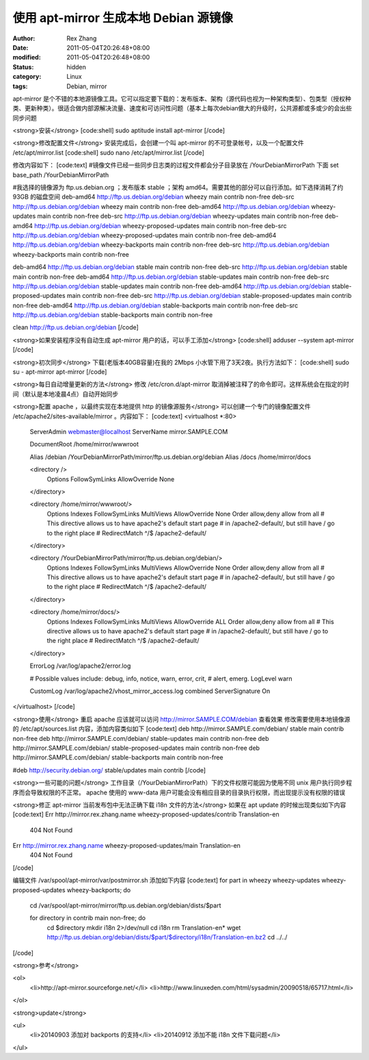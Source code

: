 
使用 apt-mirror 生成本地 Debian 源镜像
##########################################################


:author: Rex Zhang
:date: 2011-05-04T20:26:48+08:00
:modified: 2011-05-04T20:26:48+08:00
:status: hidden
:category: Linux
:tags: Debian, mirror


apt-mirror 是个不错的本地源镜像工具。它可以指定要下载的：发布版本、架构（源代码也视为一种架构类型）、包类型（授权种类、更新种类）。很适合做内部源解决流量、速度和可访问性问题（基本上每次debian做大的升级时，公共源都或多或少的会出些同步问题

<strong>安装</strong>
[code:shell]
sudo aptitude install apt-mirror
[/code]

<strong>修改配置文件</strong>
安装完成后，会创建一个叫 apt-mirror 的不可登录帐号，以及一个配置文件 /etc/apt/mirror.list
[code:shell]
sudo nano /etc/apt/mirror.list
[/code]

修改内容如下：
[code:text]
#镜像文件已经一些同步日志类的过程文件都会分子目录放在 /YourDebianMirrorPath 下面
set base_path /YourDebianMirrorPath

#我选择的镜像源为 ftp.us.debian.org ；发布版本 stable ；架构 amd64。需要其他的部分可以自行添加。如下选择消耗了约 93GB 的磁盘空间
deb-amd64 http://ftp.us.debian.org/debian wheezy main contrib non-free
deb-src   http://ftp.us.debian.org/debian wheezy main contrib non-free
deb-amd64 http://ftp.us.debian.org/debian wheezy-updates main contrib non-free
deb-src   http://ftp.us.debian.org/debian wheezy-updates main contrib non-free
deb-amd64 http://ftp.us.debian.org/debian wheezy-proposed-updates main contrib non-free
deb-src   http://ftp.us.debian.org/debian wheezy-proposed-updates main contrib non-free
deb-amd64 http://ftp.us.debian.org/debian wheezy-backports main contrib non-free
deb-src   http://ftp.us.debian.org/debian wheezy-backports main contrib non-free

deb-amd64 http://ftp.us.debian.org/debian stable main contrib non-free
deb-src   http://ftp.us.debian.org/debian stable main contrib non-free
deb-amd64 http://ftp.us.debian.org/debian stable-updates main contrib non-free
deb-src   http://ftp.us.debian.org/debian stable-updates main contrib non-free
deb-amd64 http://ftp.us.debian.org/debian stable-proposed-updates main contrib non-free
deb-src   http://ftp.us.debian.org/debian stable-proposed-updates main contrib non-free
deb-amd64 http://ftp.us.debian.org/debian stable-backports main contrib non-free
deb-src   http://ftp.us.debian.org/debian stable-backports main contrib non-free

clean http://ftp.us.debian.org/debian
[/code]

<strong>如果安装程序没有自动生成 apt-mirror 用户的话，可以手工添加</strong>
[code:shell]
adduser --system apt-mirror
[/code]

<strong>初次同步</strong>
下载(老版本40GB容量)在我的 2Mbps 小水管下用了3天2夜。执行方法如下：
[code:shell]
sudo su - apt-mirror
apt-mirror
[/code]

<strong>每日自动增量更新的方法</strong>
修改 /etc/cron.d/apt-mirror 取消掉被注释了的命令即可。这样系统会在指定的时间（默认是本地凌晨4点）自动开始同步

<strong>配置 apache ，以最终实现在本地提供 http 的镜像源服务</strong>
可以创建一个专门的镜像配置文件 /etc/apache2/sites-available/mirror 。内容如下：
[code:text]
<virtualhost *:80>
        ServerAdmin webmaster@localhost
        ServerName mirror.SAMPLE.COM

        DocumentRoot /home/mirror/wwwroot

        Alias /debian /YourDebianMirrorPath/mirror/ftp.us.debian.org/debian
        Alias /docs /home/mirror/docs

        <directory />
                Options FollowSymLinks
                AllowOverride None
        </directory>

        <directory /home/mirror/wwwroot/>
                Options Indexes FollowSymLinks MultiViews
                AllowOverride None
                Order allow,deny
                allow from all
                # This directive allows us to have apache2's default start page
                # in /apache2-default/, but still have / go to the right place
                # RedirectMatch ^/$ /apache2-default/
        </directory>
        
        <directory /YourDebianMirrorPath/mirror/ftp.us.debian.org/debian/>
                Options Indexes FollowSymLinks MultiViews
                AllowOverride None
                Order allow,deny
                allow from all
                # This directive allows us to have apache2's default start page
                # in /apache2-default/, but still have / go to the right place
                # RedirectMatch ^/$ /apache2-default/
        </directory>
        
        <directory /home/mirror/docs/>
                Options Indexes FollowSymLinks MultiViews
                AllowOverride ALL
                Order allow,deny
                allow from all
                # This directive allows us to have apache2's default start page
                # in /apache2-default/, but still have / go to the right place
                # RedirectMatch ^/$ /apache2-default/
        </directory>

        ErrorLog /var/log/apache2/error.log

        # Possible values include: debug, info, notice, warn, error, crit,
        # alert, emerg.
        LogLevel warn

        CustomLog /var/log/apache2/vhost_mirror_access.log combined
        ServerSignature On

</virtualhost>
[/code]

<strong>使用</strong>
重启 apache 应该就可以访问 http://mirror.SAMPLE.COM/debian 查看效果
修改需要使用本地镜像源的 /etc/apt/sources.list 内容，添加内容类似如下
[code:text]
deb http://mirror.SAMPLE.com/debian/ stable main contrib non-free
deb http://mirror.SAMPLE.com/debian/ stable-updates main contrib non-free
deb http://mirror.SAMPLE.com/debian/ stable-proposed-updates main contrib non-free
deb http://mirror.SAMPLE.com/debian/ stable-backports main contrib non-free

#deb http://security.debian.org/ stable/updates main contrib
[/code]

<strong>一些可能的问题</strong>
工作目录（/YourDebianMirrorPath）下的文件权限可能因为使用不同 unix 用户执行同步程序而会导致权限的不正常。
apache 使用的 www-data 用户可能会没有相应目录的目录执行权限，而出现提示没有权限的错误

<strong>修正 apt-mirror 当前发布包中无法正确下载 i18n 文件的方法</strong>
如果在 apt update 的时候出现类似如下内容
[code:text]
Err http://mirror.rex.zhang.name wheezy-proposed-updates/contrib Translation-en
  404  Not Found
Err http://mirror.rex.zhang.name wheezy-proposed-updates/main Translation-en
  404  Not Found
[/code]

编辑文件 /var/spool/apt-mirror/var/postmirror.sh 添加如下内容
[code:text]
for part in wheezy wheezy-updates wheezy-proposed-updates wheezy-backports; do
    cd /var/spool/apt-mirror/mirror/ftp.us.debian.org/debian/dists/$part

    for directory in contrib main non-free; do
        cd $directory
        mkdir i18n 2>/dev/null
        cd i18n
        rm Translation-en*
        wget http://ftp.us.debian.org/debian/dists/$part/$directory/i18n/Translation-en.bz2
        cd ../../
[/code]

<strong>参考</strong>

<ol>
    <li>http://apt-mirror.sourceforge.net/</li>
    <li>http://www.linuxeden.com/html/sysadmin/20090518/65717.html</li>

</ol>

<strong>update</strong>

<ul>
    <li>20140903 添加对 backports 的支持</li>
    <li>20140912 添加不能 i18n 文件下载问题</li>

</ul>
